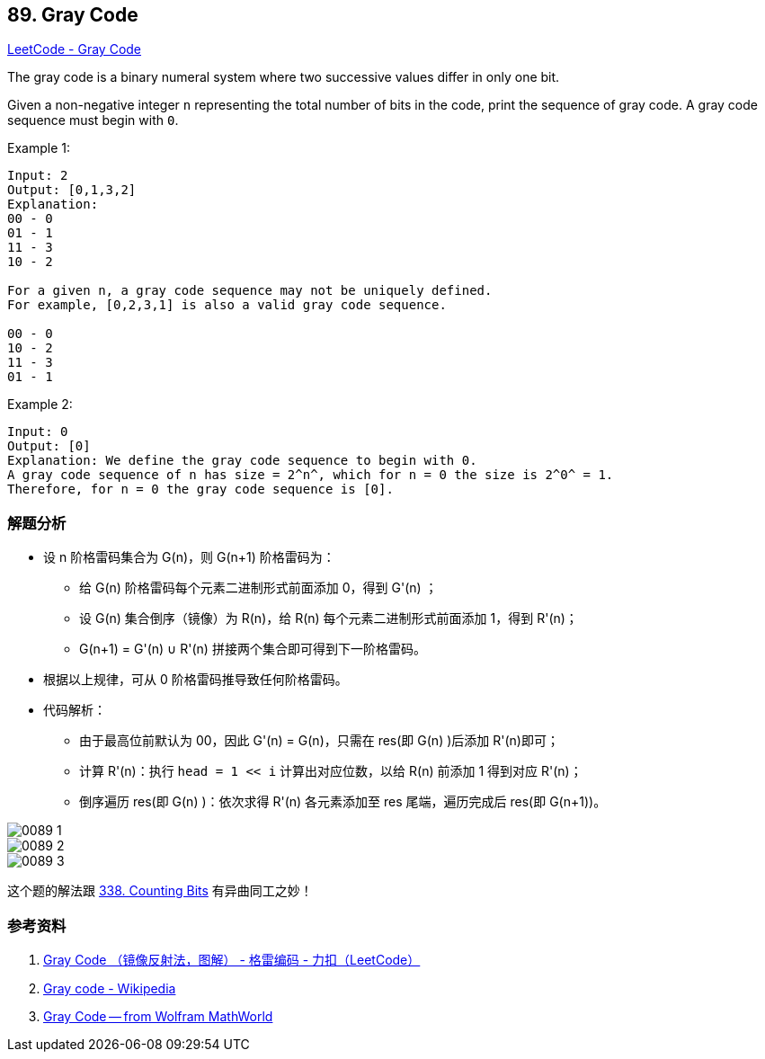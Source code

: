 == 89. Gray Code

https://leetcode.com/problems/gray-code/[LeetCode - Gray Code]

The gray code is a binary numeral system where two successive values differ in only one bit.

Given a non-negative integer `n` representing the total number of bits in the code, print the sequence of gray code. A gray code sequence must begin with `0`.

.Example 1:
----
Input: 2
Output: [0,1,3,2]
Explanation:
00 - 0
01 - 1
11 - 3
10 - 2

For a given n, a gray code sequence may not be uniquely defined.
For example, [0,2,3,1] is also a valid gray code sequence.

00 - 0
10 - 2
11 - 3
01 - 1
----

.Example 2:
----
Input: 0
Output: [0]
Explanation: We define the gray code sequence to begin with 0.
A gray code sequence of n has size = 2^n^, which for n = 0 the size is 2^0^ = 1.
Therefore, for n = 0 the gray code sequence is [0].
----

=== 解题分析

* 设 n 阶格雷码集合为 G(n)，则 G(n+1) 阶格雷码为：
** 给 G(n) 阶格雷码每个元素二进制形式前面添加 0，得到 G'(n) ；
** 设 G(n) 集合倒序（镜像）为 R(n)，给 R(n) 每个元素二进制形式前面添加 1，得到 R'(n)；
** G(n+1) = G'(n) ∪ R'(n) 拼接两个集合即可得到下一阶格雷码。
* 根据以上规律，可从 0 阶格雷码推导致任何阶格雷码。
* 代码解析：
** 由于最高位前默认为 00，因此 G'(n) = G(n)，只需在 res(即 G(n) )后添加 R'(n)即可；
** 计算 R'(n)：执行 `head = 1 << i` 计算出对应位数，以给 R(n) 前添加 1 得到对应 R'(n)；
** 倒序遍历 res(即 G(n) )：依次求得 R'(n) 各元素添加至 res 尾端，遍历完成后 res(即 G(n+1))。

image::images/0089-1.png[]

image::images/0089-2.png[]

image::images/0089-3.png[]

这个题的解法跟 xref:0338-counting-bits.adoc[338. Counting Bits] 有异曲同工之妙！

=== 参考资料

. https://leetcode-cn.com/problems/gray-code/solution/gray-code-jing-xiang-fan-she-fa-by-jyd/[Gray Code （镜像反射法，图解） - 格雷编码 - 力扣（LeetCode）]
. https://en.wikipedia.org/wiki/Gray_code[Gray code - Wikipedia]
. http://mathworld.wolfram.com/GrayCode.html[Gray Code -- from Wolfram MathWorld]
